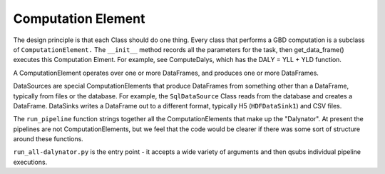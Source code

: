 
Computation Element
===================

The design principle is that each Class should do one thing. Every class that performs a GBD computation
is a subclass of ``ComputationElement.``  The  ``__init__`` method records all the parameters for the task,
then get_data_frame() executes this Computation Elment.
For example, see ComputeDalys, which has the  DALY = YLL + YLD function.

A ComputationElement operates over one or more DataFrames, and produces one or more DataFrames.

DataSources are special ComputationElements that produce DataFrames from something other than a DataFrame,
typically from files or the database. For example, the ``SqlDataSource`` Class reads from the database and creates a DataFrame.
DataSinks writes a DataFrame out to a different format, typically H5 (``HDFDataSink1``) and CSV files.

The ``run_pipeline`` function strings together all the ComputationElements that make up the "Dalynator". At present the
pipelines are not ComputationElements, but we feel that the code would be clearer if there was some sort of structure
around these functions.

``run_all-dalynator.py`` is the entry point - it accepts a wide variety of arguments and then qsubs individual pipeline executions.
